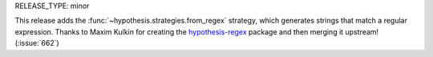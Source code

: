 RELEASE_TYPE: minor

This release adds the :func:`~hypothesis.strategies.from_regex` strategy,
which generates strings that match a regular expression.
Thanks to Maxim Kulkin for creating the
`hypothesis-regex <https://github.com/maximkulkin/hypothesis-regex>`_
package and then merging it upstream! (:issue:`662`)
